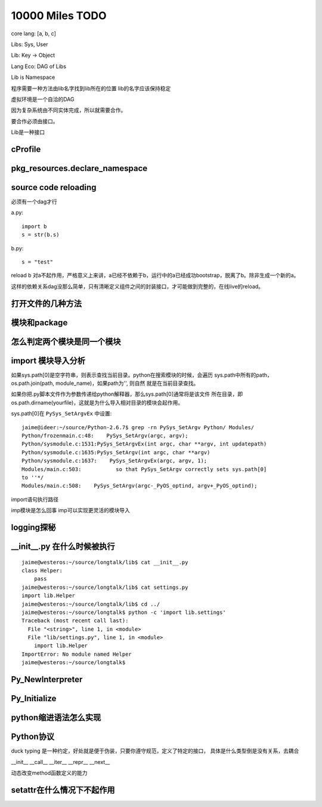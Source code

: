 10000 Miles TODO
==================

core lang: [a, b, c]

Libs: Sys, User

Lib: Key -> Object

Lang Eco: DAG of Libs

Lib is Namespace

程序需要一种方法由lib名字找到lib所在的位置
lib的名字应该保持稳定

虚拟环境是一个自洽的DAG

因为复杂系统由不同实体完成，所以就需要合作。

要合作必须由接口。

Lib是一种接口


cProfile
----------------

pkg_resources.declare_namespace
-------------------------------------

source code reloading
----------------------------
必须有一个dag才行

a.py::

    import b
    s = str(b.s)

b.py::

    s = "test"

reload b 对a不起作用，严格意义上来讲，a已经不依赖于b，运行中的a已经成功bootstrap，脱离了b。除非生成一个新的a。

这样的依赖关系dag没那么简单，只有清晰定义组件之间的封装接口，才可能做到完整的，在线live的reload。

打开文件的几种方法
--------------------

模块和package
----------------

怎么判定两个模块是同一个模块
------------------------------

import 模块导入分析
--------------------------------------
如果sys.path[0]是空字符串，则表示查找当前目录。python在搜索模块的时候，会遍历
sys.path中所有的path，os.path.join(path, module_name)，如果path为'', 则自然
就是在当前目录查找。

如果你把.py脚本文件作为参数传递给python解释器，那么sys.path[0]通常将是该文件
所在目录，即os.path.dirname(yourfile)，这就是为什么导入相对目录的模块会起作用。

sys.path[0]在 ``PySys_SetArgvEx`` 中设置::

    jaime@ideer:~/source/Python-2.6.7$ grep -rn PySys_SetArgv Python/ Modules/
    Python/frozenmain.c:48:    PySys_SetArgv(argc, argv);
    Python/sysmodule.c:1531:PySys_SetArgvEx(int argc, char **argv, int updatepath)
    Python/sysmodule.c:1635:PySys_SetArgv(int argc, char **argv)
    Python/sysmodule.c:1637:    PySys_SetArgvEx(argc, argv, 1);
    Modules/main.c:503:           so that PySys_SetArgv correctly sets sys.path[0]
    to ''*/
    Modules/main.c:508:    PySys_SetArgv(argc-_PyOS_optind, argv+_PyOS_optind);

import语句执行路径

imp模块是怎么回事
imp可以实现更灵活的模块导入


logging探秘
-----------------

__init__.py 在什么时候被执行
--------------------------------
::

    jaime@westeros:~/source/longtalk/lib$ cat __init__.py
    class Helper:
        pass
    jaime@westeros:~/source/longtalk/lib$ cat settings.py
    import lib.Helper
    jaime@westeros:~/source/longtalk/lib$ cd ../
    jaime@westeros:~/source/longtalk$ python -c 'import lib.settings'
    Traceback (most recent call last):
      File "<string>", line 1, in <module>
      File "lib/settings.py", line 1, in <module>
        import lib.Helper
    ImportError: No module named Helper
    jaime@westeros:~/source/longtalk$ 


Py_NewInterpreter
----------------------------

Py_Initialize
--------------

python缩进语法怎么实现
-----------------------


Python协议
----------------
duck typing 是一种约定，好处就是便于伪装，只要你遵守规范，定义了特定的接口，
具体是什么类型倒是没有关系，去耦合

__init__
__call__
__iter__
__repr__
__next__

动态改变method函数定义的能力


setattr在什么情况下不起作用
-----------------------------
